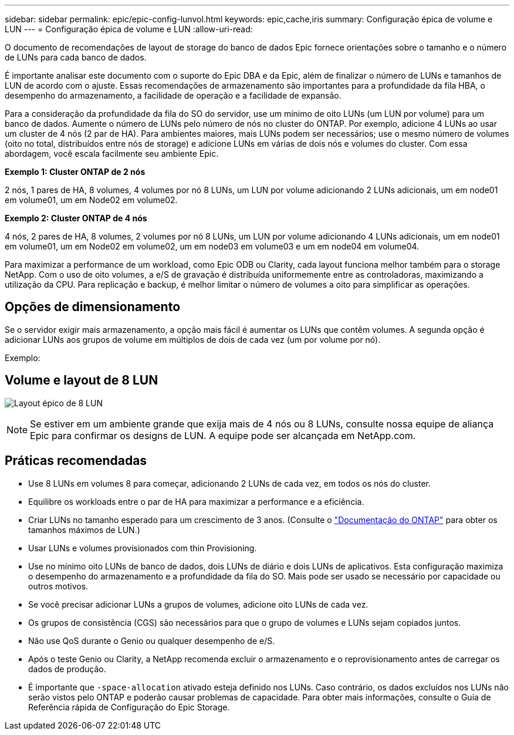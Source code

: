 ---
sidebar: sidebar 
permalink: epic/epic-config-lunvol.html 
keywords: epic,cache,iris 
summary: Configuração épica de volume e LUN 
---
= Configuração épica de volume e LUN
:allow-uri-read: 


[role="lead"]
O documento de recomendações de layout de storage do banco de dados Epic fornece orientações sobre o tamanho e o número de LUNs para cada banco de dados.

É importante analisar este documento com o suporte do Epic DBA e da Epic, além de finalizar o número de LUNs e tamanhos de LUN de acordo com o ajuste. Essas recomendações de armazenamento são importantes para a profundidade da fila HBA, o desempenho do armazenamento, a facilidade de operação e a facilidade de expansão.

Para a consideração da profundidade da fila do SO do servidor, use um mínimo de oito LUNs (um LUN por volume) para um banco de dados. Aumente o número de LUNs pelo número de nós no cluster do ONTAP. Por exemplo, adicione 4 LUNs ao usar um cluster de 4 nós (2 par de HA). Para ambientes maiores, mais LUNs podem ser necessários; use o mesmo número de volumes (oito no total, distribuídos entre nós de storage) e adicione LUNs em várias de dois nós e volumes do cluster. Com essa abordagem, você escala facilmente seu ambiente Epic.

*Exemplo 1: Cluster ONTAP de 2 nós*

2 nós, 1 pares de HA, 8 volumes, 4 volumes por nó 8 LUNs, um LUN por volume adicionando 2 LUNs adicionais, um em node01 em volume01, um em Node02 em volume02.

*Exemplo 2: Cluster ONTAP de 4 nós*

4 nós, 2 pares de HA, 8 volumes, 2 volumes por nó 8 LUNs, um LUN por volume adicionando 4 LUNs adicionais, um em node01 em volume01, um em Node02 em volume02, um em node03 em volume03 e um em node04 em volume04.

Para maximizar a performance de um workload, como Epic ODB ou Clarity, cada layout funciona melhor também para o storage NetApp. Com o uso de oito volumes, a e/S de gravação é distribuída uniformemente entre as controladoras, maximizando a utilização da CPU. Para replicação e backup, é melhor limitar o número de volumes a oito para simplificar as operações.



== Opções de dimensionamento

Se o servidor exigir mais armazenamento, a opção mais fácil é aumentar os LUNs que contêm volumes. A segunda opção é adicionar LUNs aos grupos de volume em múltiplos de dois de cada vez (um por volume por nó).

Exemplo:



== Volume e layout de 8 LUN

image:epic-8lun.png["Layout épico de 8 LUN"]


NOTE: Se estiver em um ambiente grande que exija mais de 4 nós ou 8 LUNs, consulte nossa equipe de aliança Epic para confirmar os designs de LUN. A equipe pode ser alcançada em NetApp.com.



== Práticas recomendadas

* Use 8 LUNs em volumes 8 para começar, adicionando 2 LUNs de cada vez, em todos os nós do cluster.
* Equilibre os workloads entre o par de HA para maximizar a performance e a eficiência.
* Criar LUNs no tamanho esperado para um crescimento de 3 anos. (Consulte o link:https://docs.netapp.com/us-en/ontap/san-admin/resize-lun-task.html["Documentação do ONTAP"] para obter os tamanhos máximos de LUN.)
* Usar LUNs e volumes provisionados com thin Provisioning.
* Use no mínimo oito LUNs de banco de dados, dois LUNs de diário e dois LUNs de aplicativos. Esta configuração maximiza o desempenho do armazenamento e a profundidade da fila do SO. Mais pode ser usado se necessário por capacidade ou outros motivos.
* Se você precisar adicionar LUNs a grupos de volumes, adicione oito LUNs de cada vez.
* Os grupos de consistência (CGS) são necessários para que o grupo de volumes e LUNs sejam copiados juntos.
* Não use QoS durante o Genio ou qualquer desempenho de e/S.
* Após o teste Genio ou Clarity, a NetApp recomenda excluir o armazenamento e o reprovisionamento antes de carregar os dados de produção.
* É importante que `-space-allocation` ativado esteja definido nos LUNs. Caso contrário, os dados excluídos nos LUNs não serão vistos pelo ONTAP e poderão causar problemas de capacidade. Para obter mais informações, consulte o Guia de Referência rápida de Configuração do Epic Storage.

